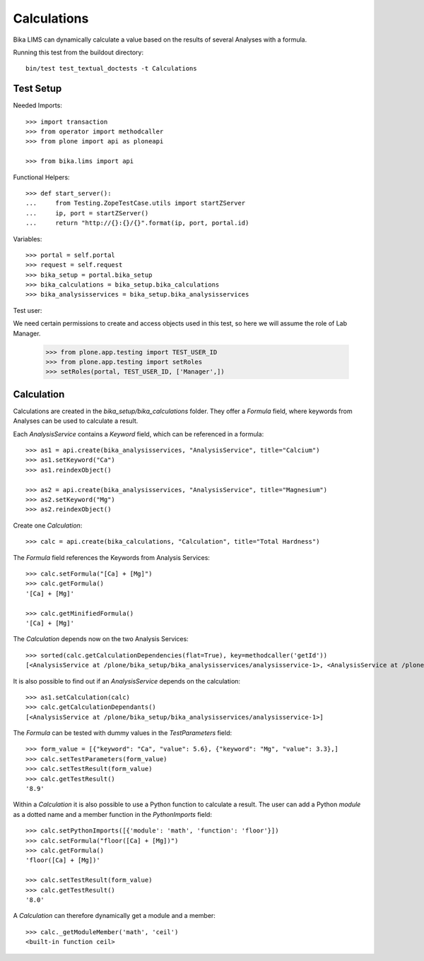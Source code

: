 Calculations
============

Bika LIMS can dynamically calculate a value based on the results of several
Analyses with a formula.

Running this test from the buildout directory::

    bin/test test_textual_doctests -t Calculations


Test Setup
----------

Needed Imports::

    >>> import transaction
    >>> from operator import methodcaller
    >>> from plone import api as ploneapi

    >>> from bika.lims import api

Functional Helpers::

    >>> def start_server():
    ...     from Testing.ZopeTestCase.utils import startZServer
    ...     ip, port = startZServer()
    ...     return "http://{}:{}/{}".format(ip, port, portal.id)


Variables::

    >>> portal = self.portal
    >>> request = self.request
    >>> bika_setup = portal.bika_setup
    >>> bika_calculations = bika_setup.bika_calculations
    >>> bika_analysisservices = bika_setup.bika_analysisservices

Test user::

We need certain permissions to create and access objects used in this test,
so here we will assume the role of Lab Manager.

    >>> from plone.app.testing import TEST_USER_ID
    >>> from plone.app.testing import setRoles
    >>> setRoles(portal, TEST_USER_ID, ['Manager',])


Calculation
-----------

Calculations are created in the `bika_setup/bika_calculations` folder. They
offer a `Formula` field, where keywords from Analyses can be used to calculate a
result.

Each `AnalysisService` contains a `Keyword` field, which can be referenced in a formula::

    >>> as1 = api.create(bika_analysisservices, "AnalysisService", title="Calcium")
    >>> as1.setKeyword("Ca")
    >>> as1.reindexObject()

    >>> as2 = api.create(bika_analysisservices, "AnalysisService", title="Magnesium")
    >>> as2.setKeyword("Mg")
    >>> as2.reindexObject()

Create one `Calculation`::

    >>> calc = api.create(bika_calculations, "Calculation", title="Total Hardness")

The `Formula` field references the Keywords from Analysis Services::

    >>> calc.setFormula("[Ca] + [Mg]")
    >>> calc.getFormula()
    '[Ca] + [Mg]'

    >>> calc.getMinifiedFormula()
    '[Ca] + [Mg]'

The `Calculation` depends now on the two Analysis Services::

    >>> sorted(calc.getCalculationDependencies(flat=True), key=methodcaller('getId'))
    [<AnalysisService at /plone/bika_setup/bika_analysisservices/analysisservice-1>, <AnalysisService at /plone/bika_setup/bika_analysisservices/analysisservice-2>]

It is also possible to find out if an `AnalysisService` depends on the calculation::

    >>> as1.setCalculation(calc)
    >>> calc.getCalculationDependants()
    [<AnalysisService at /plone/bika_setup/bika_analysisservices/analysisservice-1>]

The `Formula` can be tested with dummy values in the `TestParameters` field::

    >>> form_value = [{"keyword": "Ca", "value": 5.6}, {"keyword": "Mg", "value": 3.3},]
    >>> calc.setTestParameters(form_value)
    >>> calc.setTestResult(form_value)
    >>> calc.getTestResult()
    '8.9'

Within a `Calculation` it is also possible to use a Python function to calculate
a result. The user can add a Python `module` as a dotted name and a member
function in the `PythonImports` field::

    >>> calc.setPythonImports([{'module': 'math', 'function': 'floor'}])
    >>> calc.setFormula("floor([Ca] + [Mg])")
    >>> calc.getFormula()
    'floor([Ca] + [Mg])'

    >>> calc.setTestResult(form_value)
    >>> calc.getTestResult()
    '8.0'

A `Calculation` can therefore dynamically get a module and a member::

    >>> calc._getModuleMember('math', 'ceil')
    <built-in function ceil>

